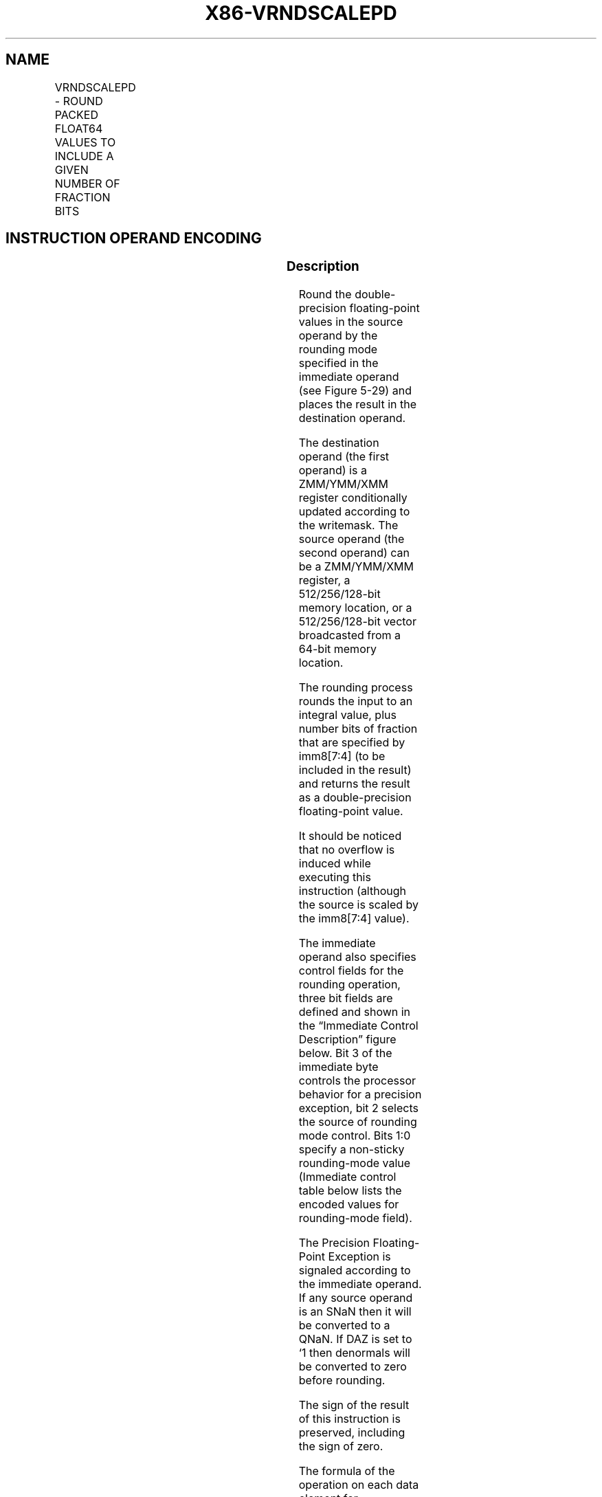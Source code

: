 .nh
.TH "X86-VRNDSCALEPD" "7" "May 2019" "TTMO" "Intel x86-64 ISA Manual"
.SH NAME
VRNDSCALEPD - ROUND PACKED FLOAT64 VALUES TO INCLUDE A GIVEN NUMBER OF FRACTION BITS
.TS
allbox;
l l l l l 
l l l l l .
\fB\fCOpcode/Instruction\fR	\fB\fCOp/En\fR	\fB\fC64/32 bit Mode Support\fR	\fB\fCCPUID Feature Flag\fR	\fB\fCDescription\fR
T{
EVEX.128.66.0F3A.W1 09 /r ib VRNDSCALEPD xmm1 {k1}{z}, xmm2/m128/m64bcst, imm8
T}
	A	V/V	AVX512VL AVX512F	T{
Rounds packed double\-precision floating point values in xmm2/m128/m64bcst to a number of fraction bits specified by the imm8 field. Stores the result in xmm1 register. Under writemask.
T}
T{
EVEX.256.66.0F3A.W1 09 /r ib VRNDSCALEPD ymm1 {k1}{z}, ymm2/m256/m64bcst, imm8
T}
	A	V/V	AVX512VL AVX512F	T{
Rounds packed double\-precision floating point values in ymm2/m256/m64bcst to a number of fraction bits specified by the imm8 field. Stores the result in ymm1 register. Under writemask.
T}
T{
EVEX.512.66.0F3A.W1 09 /r ib VRNDSCALEPD zmm1 {k1}{z}, zmm2/m512/m64bcst{sae}, imm8
T}
	A	V/V	AVX512F	T{
Rounds packed double\-precision floating\-point values in zmm2/m512/m64bcst to a number of fraction bits specified by the imm8 field. Stores the result in zmm1 register using writemask k1.
T}
.TE

.SH INSTRUCTION OPERAND ENCODING
.TS
allbox;
l l l l l l 
l l l l l l .
Op/En	Tuple Type	Operand 1	Operand 2	Operand 3	Operand 4
A	Full	ModRM:reg (w)	ModRM:r/m (r)	Imm8	NA
.TE

.SS Description
.PP
Round the double\-precision floating\-point values in the source operand
by the rounding mode specified in the immediate operand (see Figure
5\-29) and places the result in the destination operand.

.PP
The destination operand (the first operand) is a ZMM/YMM/XMM register
conditionally updated according to the writemask. The source operand
(the second operand) can be a ZMM/YMM/XMM register, a 512/256/128\-bit
memory location, or a 512/256/128\-bit vector broadcasted from a 64\-bit
memory location.

.PP
The rounding process rounds the input to an integral value, plus number
bits of fraction that are specified by imm8[7:4] (to be included in
the result) and returns the result as a double\-precision floating\-point
value.

.PP
It should be noticed that no overflow is induced while executing this
instruction (although the source is scaled by the imm8[7:4] value).

.PP
The immediate operand also specifies control fields for the rounding
operation, three bit fields are defined and shown in the “Immediate
Control Description” figure below. Bit 3 of the immediate byte controls
the processor behavior for a precision exception, bit 2 selects the
source of rounding mode control. Bits 1:0 specify a non\-sticky
rounding\-mode value (Immediate control table below lists the encoded
values for rounding\-mode field).

.PP
The Precision Floating\-Point Exception is signaled according to the
immediate operand. If any source operand is an SNaN then it will be
converted to a QNaN. If DAZ is set to ‘1 then denormals will be
converted to zero before rounding.

.PP
The sign of the result of this instruction is preserved, including the
sign of zero.

.PP
The formula of the operation on each data element for VRNDSCALEPD is

.PP
ROUND(x) = 2M, round\_ctrl),

.PP
round\_ctrl = imm[3:0];

.PP
M=imm[7:4];

.PP
The operation of x*2M is computed as if the exponent range is unlimited
(i.e. no overflow ever occurs).

.PP
VRNDSCALEPD is a more general form of the VEX\-encoded VROUNDPD
instruction. In VROUNDPD, the formula of the operation on each element
is

.PP
ROUND(x) = Round\_to\_INT(x, round\_ctrl),

.PP
round\_ctrl = imm[3:0];

.PP
Note: EVEX.vvvv is reserved and must be 1111b, otherwise instructions
will #UD.

.TP
of fixed points to preserveImm8[1:0] = 01b : Round downImm8[2] = 0b
Use Imm8[1:0]Imm8[3] = 1b : SuppressImm8[1:0] = 10b : Round
upImm8[2] = 1b : Use MXCSRImm8[1:0] = 11b : Truncate

.TP
of fixed points to preserveImm8[1:0] = 01b : Round downImm8[2] = 0b
Use Imm8[1:0]Imm8[3] = 1b : SuppressImm8[1:0] = 10b : Round
upImm8[2] = 1b : Use MXCSRImm8[1:0] = 11b : Truncate

.PP
b : Truncate

.PP
Figure 5\-29. Imm8 Controls for VRNDSCALEPD/SD/PS/SS

.PP
Handling of special case of input values are listed in Table 5\-25.

.TS
allbox;
l l 
l l .
Src1=±inf	Src1
Src1=±NAN	Src1 converted to QNAN
Src1=±0	Src1
.TE

.PP
Table 5\-25. VRNDSCALEPD/SD/PS/SS Special Cases

.SS Operation
.PP
.RS

.nf
RoundToIntegerDP(SRC[63:0], imm8[7:0]) {
    if (imm8[2] = 1)
        rounding\_direction←MXCSR:RC
                    ; get round control from MXCSR
    else
        rounding\_direction←imm8[1:0]
    M←imm8[7:4] ; get the scaling factor
    case (rounding\_direction)
    00: TMP[63:0]←round\_to\_nearest\_even\_integer(2M*SRC[63:0])
    01: TMP[63:0]←round\_to\_equal\_or\_smaller\_integer(2M*SRC[63:0])
    10: TMP[63:0]←round\_to\_equal\_or\_larger\_integer(2M*SRC[63:0])
    11: TMP[63:0]←round\_to\_nearest\_smallest\_magnitude\_integer(2M*SRC[63:0])
    ESAC
    Dest[63:0]←2\-M* TMP[63:0]
                ; scale down back to 2\-M
    if (imm8[3] = 0) Then ; check SPE
        if (SRC[63:0] != Dest[63:0]) Then
                    ; check precision lost
            set\_precision()
                ; set #PE
        FI;
    FI;
    return(Dest[63:0])
}

.fi
.RE

.SS VRNDSCALEPD (EVEX encoded versions)
.PP
.RS

.nf
(KL, VL) = (2, 128), (4, 256), (8, 512)
IF *src is a memory operand*
    THEN TMP\_SRC←BROADCAST64(SRC, VL, k1)
    ELSE TMP\_SRC←SRC
FI;
FOR j←0 TO KL\-1
    i←j * 64
    IF k1[j] OR *no writemask*
        THEN DEST[i+63:i]←RoundToIntegerDP((TMP\_SRC[i+63:i], imm8[7:0])
    ELSE
        IF *merging\-masking* ; merging\-masking
            THEN *DEST[i+63:i] remains unchanged*
            ELSE
                    ; zeroing\-masking
                DEST[i+63:i] ← 0
        FI;
    FI;
ENDFOR;
DEST[MAXVL\-1:VL] ← 0

.fi
.RE

.SS Intel C/C++ Compiler Intrinsic Equivalent
.PP
.RS

.nf
VRNDSCALEPD \_\_m512d \_mm512\_roundscale\_pd( \_\_m512d a, int imm);

VRNDSCALEPD \_\_m512d \_mm512\_roundscale\_round\_pd( \_\_m512d a, int imm, int sae);

VRNDSCALEPD \_\_m512d \_mm512\_mask\_roundscale\_pd(\_\_m512d s, \_\_mmask8 k, \_\_m512d a, int imm);

VRNDSCALEPD \_\_m512d \_mm512\_mask\_roundscale\_round\_pd(\_\_m512d s, \_\_mmask8 k, \_\_m512d a, int imm, int sae);

VRNDSCALEPD \_\_m512d \_mm512\_maskz\_roundscale\_pd( \_\_mmask8 k, \_\_m512d a, int imm);

VRNDSCALEPD \_\_m512d \_mm512\_maskz\_roundscale\_round\_pd( \_\_mmask8 k, \_\_m512d a, int imm, int sae);

VRNDSCALEPD \_\_m256d \_mm256\_roundscale\_pd( \_\_m256d a, int imm);

VRNDSCALEPD \_\_m256d \_mm256\_mask\_roundscale\_pd(\_\_m256d s, \_\_mmask8 k, \_\_m256d a, int imm);

VRNDSCALEPD \_\_m256d \_mm256\_maskz\_roundscale\_pd( \_\_mmask8 k, \_\_m256d a, int imm);

VRNDSCALEPD \_\_m128d \_mm\_roundscale\_pd( \_\_m128d a, int imm);

VRNDSCALEPD \_\_m128d \_mm\_mask\_roundscale\_pd(\_\_m128d s, \_\_mmask8 k, \_\_m128d a, int imm);

VRNDSCALEPD \_\_m128d \_mm\_maskz\_roundscale\_pd( \_\_mmask8 k, \_\_m128d a, int imm);

.fi
.RE

.SS SIMD Floating\-Point Exceptions
.PP
Invalid, Precision

.PP
If SPE is enabled, precision exception is not reported (regardless of
MXCSR exception mask).

.SS Other Exceptions
.PP
See Exceptions Type E2.

.SH SEE ALSO
.PP
x86\-manpages(7) for a list of other x86\-64 man pages.

.SH COLOPHON
.PP
This UNOFFICIAL, mechanically\-separated, non\-verified reference is
provided for convenience, but it may be incomplete or broken in
various obvious or non\-obvious ways. Refer to Intel® 64 and IA\-32
Architectures Software Developer’s Manual for anything serious.

.br
This page is generated by scripts; therefore may contain visual or semantical bugs. Please report them (or better, fix them) on https://github.com/ttmo-O/x86-manpages.

.br
Copyleft TTMO 2020 (Turkish Unofficial Chamber of Reverse Engineers - https://ttmo.re).
